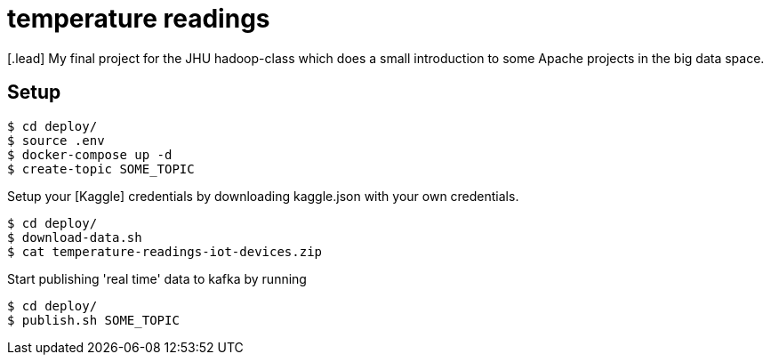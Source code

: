 :toc: macro

= temperature readings
[.lead] My final project for the JHU hadoop-class which does a small introduction to some Apache projects in the big data space.

== Setup

[source,shell script]
----
$ cd deploy/
$ source .env
$ docker-compose up -d
$ create-topic SOME_TOPIC
----

Setup your [Kaggle] credentials by downloading kaggle.json with your own credentials.

[source,shell script]
----
$ cd deploy/
$ download-data.sh
$ cat temperature-readings-iot-devices.zip
----

Start publishing 'real time' data to kafka by running

[source,shell script]
----
$ cd deploy/
$ publish.sh SOME_TOPIC
----